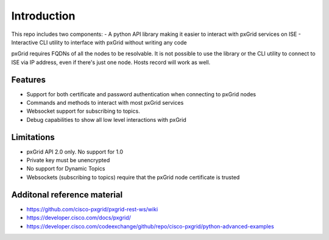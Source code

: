 Introduction
============

This repo includes two components:
- A python API library making it easier to interact with pxGrid services on ISE
- Interactive CLI utility to interface with pxGrid without writing any code

pxGrid requires FQDNs of all the nodes to be resolvable. It is not possible to use the library or the CLI utility to connect to ISE via IP address, even if there's just one node. Hosts record will work as well.

Features
--------

- Support for both certificate and password authentication when connecting to pxGrid nodes
- Commands and methods to interact with most pxGrid services
- Websocket support for subscribing to topics.
- Debug capabilities to show all low level interactions with pxGrid

Limitations
-----------

- pxGrid API 2.0 only. No support for 1.0
- Private key must be unencrypted
- No support for Dynamic Topics
- Websockets (subscribing to topics) require that the pxGrid node certificate is trusted

Additonal reference material
----------------------------

- https://github.com/cisco-pxgrid/pxgrid-rest-ws/wiki
- https://developer.cisco.com/docs/pxgrid/
- https://developer.cisco.com/codeexchange/github/repo/cisco-pxgrid/python-advanced-examples
